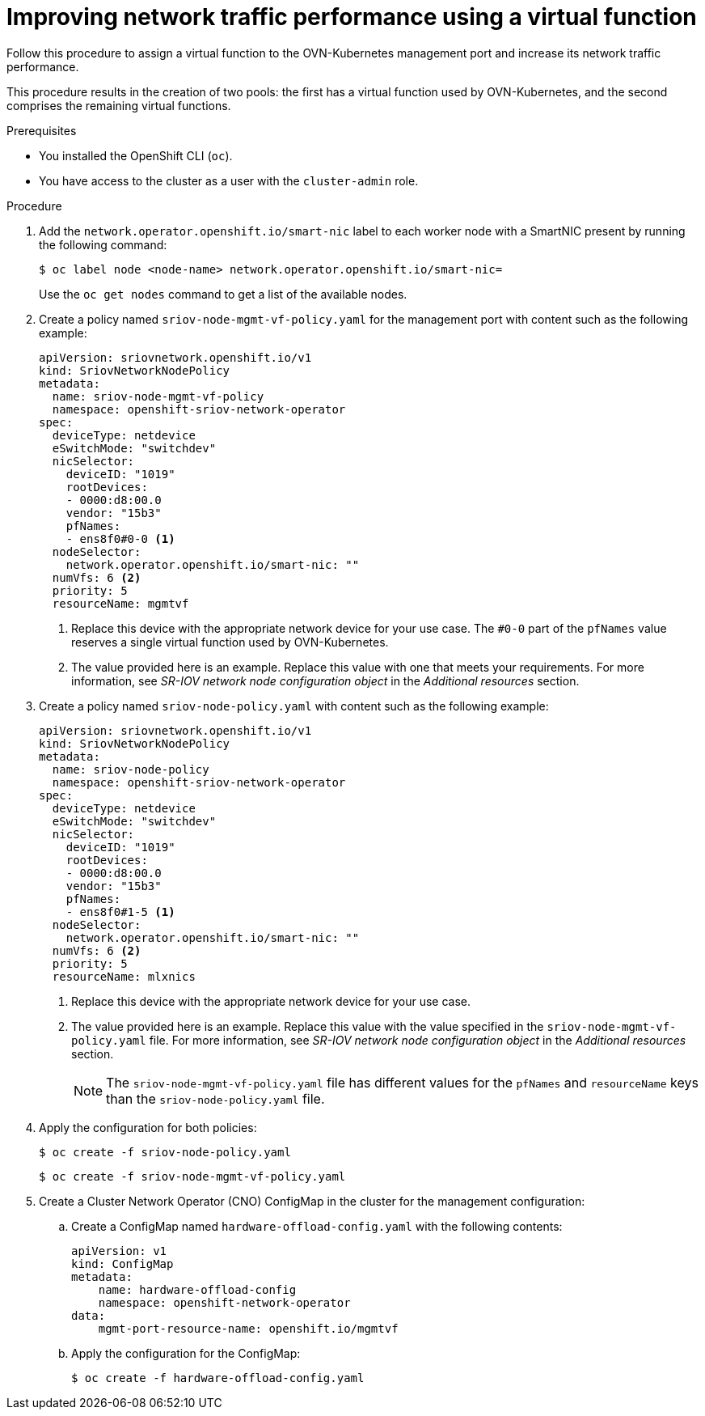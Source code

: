 // Module included in the following assemblies:
//
// * networking/hardware_networks/configuring-hardware-offloading.adoc

:_mod-docs-content-type: PROCEDURE
[id="improving-network-traffic-performance-using-vf_{context}"]
= Improving network traffic performance using a virtual function

Follow this procedure to assign a virtual function to the OVN-Kubernetes management port and increase its network traffic performance.

This procedure results in the creation of two pools: the first has a virtual function used by OVN-Kubernetes, and the second comprises the remaining virtual functions.

.Prerequisites

* You installed the OpenShift CLI (`oc`).
* You have access to the cluster as a user with the `cluster-admin` role.

.Procedure

. Add the `network.operator.openshift.io/smart-nic` label to each worker node with a SmartNIC present by running the following command:
+
[source,terminal]
----
$ oc label node <node-name> network.operator.openshift.io/smart-nic=
----
+
Use the `oc get nodes` command to get a list of the available nodes.

. Create a policy named `sriov-node-mgmt-vf-policy.yaml` for the management port with content such as the following example:
+
[source,yaml]
----
apiVersion: sriovnetwork.openshift.io/v1
kind: SriovNetworkNodePolicy
metadata:
  name: sriov-node-mgmt-vf-policy
  namespace: openshift-sriov-network-operator
spec:
  deviceType: netdevice
  eSwitchMode: "switchdev"
  nicSelector:
    deviceID: "1019"
    rootDevices:
    - 0000:d8:00.0
    vendor: "15b3"
    pfNames:
    - ens8f0#0-0 <1>
  nodeSelector:
    network.operator.openshift.io/smart-nic: ""
  numVfs: 6 <2>
  priority: 5
  resourceName: mgmtvf
----
<1> Replace this device with the appropriate network device for your use case. The `#0-0` part of the `pfNames` value reserves a single virtual function used by OVN-Kubernetes.
<2> The value provided here is an example. Replace this value with one that meets your requirements. For more information, see _SR-IOV network node configuration object_ in the _Additional resources_ section.

. Create a policy named `sriov-node-policy.yaml` with content such as the following example:
+
[source,yaml]
----
apiVersion: sriovnetwork.openshift.io/v1
kind: SriovNetworkNodePolicy
metadata:
  name: sriov-node-policy
  namespace: openshift-sriov-network-operator
spec:
  deviceType: netdevice
  eSwitchMode: "switchdev"
  nicSelector:
    deviceID: "1019"
    rootDevices:
    - 0000:d8:00.0
    vendor: "15b3"
    pfNames:
    - ens8f0#1-5 <1>
  nodeSelector:
    network.operator.openshift.io/smart-nic: ""
  numVfs: 6 <2>
  priority: 5
  resourceName: mlxnics
----
<1> Replace this device with the appropriate network device for your use case.
<2> The value provided here is an example. Replace this value with the value specified in the `sriov-node-mgmt-vf-policy.yaml` file. For more information, see _SR-IOV network node configuration object_ in the _Additional resources_ section.
+
[NOTE]
====
The `sriov-node-mgmt-vf-policy.yaml` file has different values for the `pfNames` and `resourceName` keys than the `sriov-node-policy.yaml` file.
====

. Apply the configuration for both policies:
+
[source,terminal]
----
$ oc create -f sriov-node-policy.yaml
----
+
[source,terminal]
----
$ oc create -f sriov-node-mgmt-vf-policy.yaml
----

. Create a Cluster Network Operator (CNO) ConfigMap in the cluster for the management configuration:

.. Create a ConfigMap named `hardware-offload-config.yaml` with the following contents:
+
[source,yaml]
----
apiVersion: v1
kind: ConfigMap
metadata:
    name: hardware-offload-config
    namespace: openshift-network-operator
data:
    mgmt-port-resource-name: openshift.io/mgmtvf
----

.. Apply the configuration for the ConfigMap:
+
[source,terminal]
----
$ oc create -f hardware-offload-config.yaml
----
